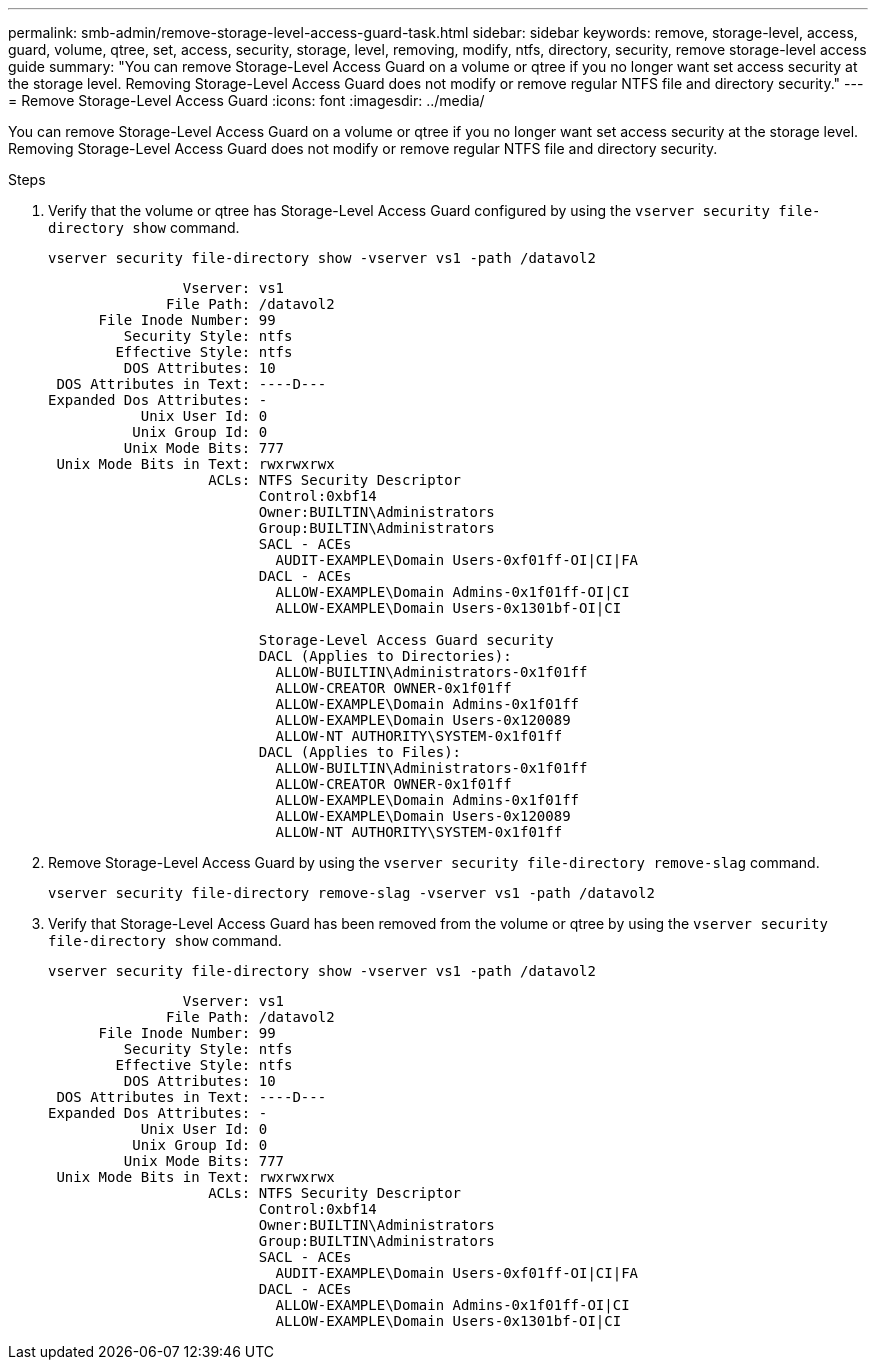 ---
permalink: smb-admin/remove-storage-level-access-guard-task.html
sidebar: sidebar
keywords: remove, storage-level, access, guard, volume, qtree, set, access, security, storage, level, removing, modify, ntfs, directory, security, remove storage-level access guide
summary: "You can remove Storage-Level Access Guard on a volume or qtree if you no longer want set access security at the storage level. Removing Storage-Level Access Guard does not modify or remove regular NTFS file and directory security."
---
= Remove Storage-Level Access Guard
:icons: font
:imagesdir: ../media/

[.lead]
You can remove Storage-Level Access Guard on a volume or qtree if you no longer want set access security at the storage level. Removing Storage-Level Access Guard does not modify or remove regular NTFS file and directory security.

.Steps

. Verify that the volume or qtree has Storage-Level Access Guard configured by using the `vserver security file-directory show` command.
+
`vserver security file-directory show -vserver vs1 -path /datavol2`
+
----

                Vserver: vs1
              File Path: /datavol2
      File Inode Number: 99
         Security Style: ntfs
        Effective Style: ntfs
         DOS Attributes: 10
 DOS Attributes in Text: ----D---
Expanded Dos Attributes: -
           Unix User Id: 0
          Unix Group Id: 0
         Unix Mode Bits: 777
 Unix Mode Bits in Text: rwxrwxrwx
                   ACLs: NTFS Security Descriptor
                         Control:0xbf14
                         Owner:BUILTIN\Administrators
                         Group:BUILTIN\Administrators
                         SACL - ACEs
                           AUDIT-EXAMPLE\Domain Users-0xf01ff-OI|CI|FA
                         DACL - ACEs
                           ALLOW-EXAMPLE\Domain Admins-0x1f01ff-OI|CI
                           ALLOW-EXAMPLE\Domain Users-0x1301bf-OI|CI

                         Storage-Level Access Guard security
                         DACL (Applies to Directories):
                           ALLOW-BUILTIN\Administrators-0x1f01ff
                           ALLOW-CREATOR OWNER-0x1f01ff
                           ALLOW-EXAMPLE\Domain Admins-0x1f01ff
                           ALLOW-EXAMPLE\Domain Users-0x120089
                           ALLOW-NT AUTHORITY\SYSTEM-0x1f01ff
                         DACL (Applies to Files):
                           ALLOW-BUILTIN\Administrators-0x1f01ff
                           ALLOW-CREATOR OWNER-0x1f01ff
                           ALLOW-EXAMPLE\Domain Admins-0x1f01ff
                           ALLOW-EXAMPLE\Domain Users-0x120089
                           ALLOW-NT AUTHORITY\SYSTEM-0x1f01ff
----

. Remove Storage-Level Access Guard by using the `vserver security file-directory remove-slag` command.
+
`vserver security file-directory remove-slag -vserver vs1 -path /datavol2`

. Verify that Storage-Level Access Guard has been removed from the volume or qtree by using the `vserver security file-directory show` command.
+
`vserver security file-directory show -vserver vs1 -path /datavol2`
+
----

                Vserver: vs1
              File Path: /datavol2
      File Inode Number: 99
         Security Style: ntfs
        Effective Style: ntfs
         DOS Attributes: 10
 DOS Attributes in Text: ----D---
Expanded Dos Attributes: -
           Unix User Id: 0
          Unix Group Id: 0
         Unix Mode Bits: 777
 Unix Mode Bits in Text: rwxrwxrwx
                   ACLs: NTFS Security Descriptor
                         Control:0xbf14
                         Owner:BUILTIN\Administrators
                         Group:BUILTIN\Administrators
                         SACL - ACEs
                           AUDIT-EXAMPLE\Domain Users-0xf01ff-OI|CI|FA
                         DACL - ACEs
                           ALLOW-EXAMPLE\Domain Admins-0x1f01ff-OI|CI
                           ALLOW-EXAMPLE\Domain Users-0x1301bf-OI|CI
----
